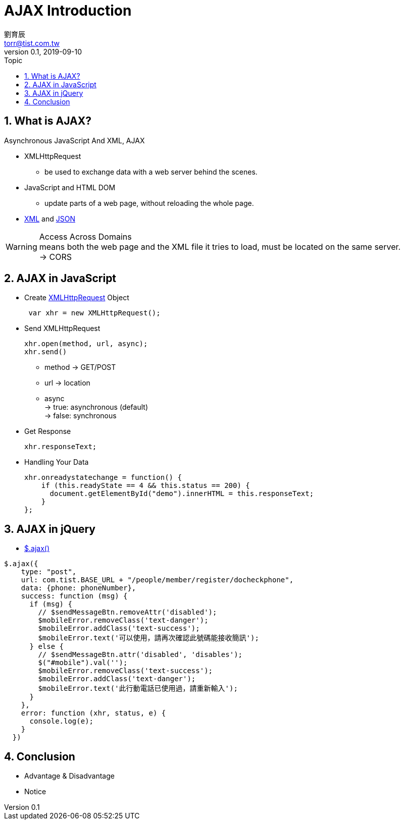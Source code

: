 = AJAX Introduction
劉育辰 <torr@tist.com.tw>
v0.1, 2019-09-10
:experimental:
:icons: font
:sectnums:
:toc: left
:toc-title: Topic
:sectanchors:

==  What is AJAX?
Asynchronous JavaScript And XML, AJAX

* XMLHttpRequest 
** be used to exchange data with a web server behind the scenes.
* JavaScript and HTML DOM
** update parts of a web page, without reloading the whole page.
* https://www.w3schools.com/xml/default.asp[XML] and 
https://www.w3schools.com/js/js_json_intro.asp[JSON]

WARNING: Access Across Domains +
means both the web page and the XML file it tries to load, must be located on the same server. +
-> CORS


== AJAX in JavaScript
* Create https://www.w3schools.com/js/js_ajax_http.asp[XMLHttpRequest] Object
[source]
 var xhr = new XMLHttpRequest();

* Send XMLHttpRequest
[source]
xhr.open(method, url, async);
xhr.send()

** method -> GET/POST
** url -> location
** async +
    -> true: asynchronous (default) +
    -> false: synchronous

* Get Response
[source]
xhr.responseText;

* Handling Your Data
[source]
xhr.onreadystatechange = function() {
    if (this.readyState == 4 && this.status == 200) {
      document.getElementById("demo").innerHTML = this.responseText;
    }
};

== AJAX in jQuery 

* https://www.w3schools.com/jquery/ajax_ajax.asp[$.ajax()]

[source]
$.ajax({
    type: "post",
    url: com.tist.BASE_URL + "/people/member/register/docheckphone",
    data: {phone: phoneNumber},
    success: function (msg) {
      if (msg) {
        // $sendMessageBtn.removeAttr('disabled');
        $mobileError.removeClass('text-danger');
        $mobileError.addClass('text-success');
        $mobileError.text('可以使用，請再次確認此號碼能接收簡訊');
      } else {
        // $sendMessageBtn.attr('disabled', 'disables');
        $("#mobile").val('');
        $mobileError.removeClass('text-success');
        $mobileError.addClass('text-danger');
        $mobileError.text('此行動電話已使用過，請重新輸入');
      }
    },
    error: function (xhr, status, e) {
      console.log(e);
    }
  })

== Conclusion
* Advantage & Disadvantage
* Notice
